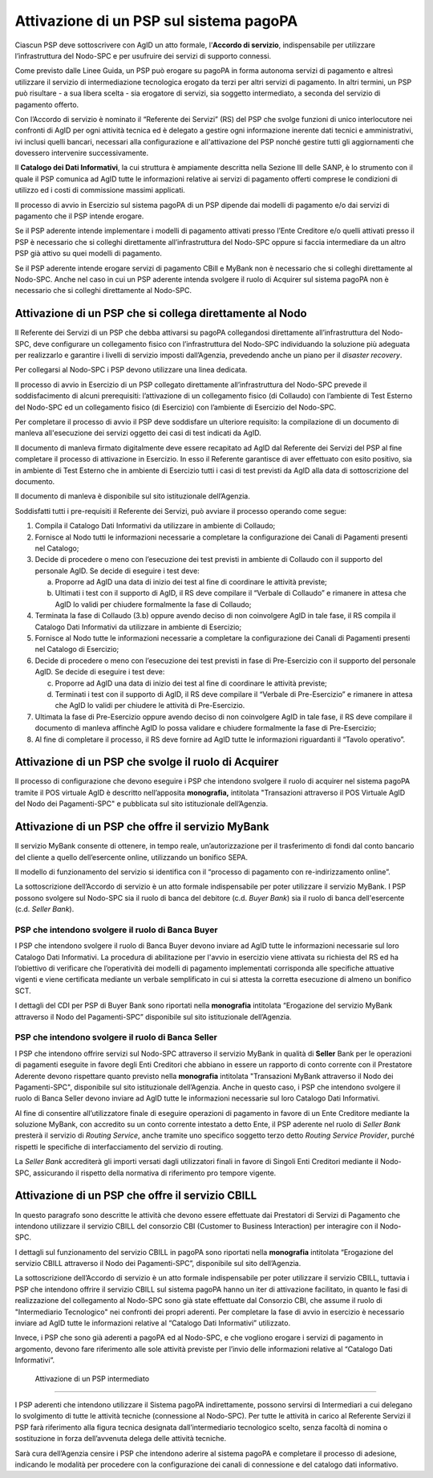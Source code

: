 
Attivazione di un PSP sul sistema pagoPA
========================================

Ciascun PSP deve sottoscrivere con AgID un atto formale, l’\ **Accordo di servizio**, indispensabile per utilizzare l’infrastruttura del Nodo-SPC e
per usufruire dei servizi di supporto connessi.

Come previsto dalle Linee Guida, un PSP può erogare su pagoPA in forma autonoma servizi di pagamento e altresì utilizzare il servizio di
intermediazione tecnologica erogato da terzi per altri servizi di pagamento. In altri termini, un PSP può risultare - a sua libera scelta - sia
erogatore di servizi, sia soggetto intermediato, a seconda del servizio di pagamento offerto.

Con l’Accordo di servizio è nominato il “Referente dei Servizi” (RS) del PSP che svolge funzioni di unico interlocutore nei confronti di AgID per ogni
attività tecnica ed è delegato a gestire ogni informazione inerente dati tecnici e amministrativi, ivi inclusi quelli bancari, necessari alla
configurazione e all'attivazione del PSP nonché gestire tutti gli aggiornamenti che dovessero intervenire successivamente.

Il **Catalogo dei Dati Informativi**, la cui struttura è ampiamente descritta nella Sezione III delle SANP, è lo strumento con il quale il PSP
comunica ad AgID tutte le informazioni relative ai servizi di pagamento offerti comprese le condizioni di utilizzo ed i costi di commissione massimi
applicati.

Il processo di avvio in Esercizio sul sistema pagoPA di un PSP dipende dai modelli di pagamento e/o dai servizi di pagamento che il PSP intende
erogare.

Se il PSP aderente intende implementare i modelli di pagamento attivati presso l’Ente Creditore e/o quelli attivati presso il PSP è necessario che si
colleghi direttamente all’infrastruttura del Nodo-SPC oppure si faccia intermediare da un altro PSP già attivo su quei modelli di pagamento.

Se il PSP aderente intende erogare servizi di pagamento CBill e MyBank non è necessario che si colleghi direttamente al Nodo-SPC. Anche nel caso in
cui un PSP aderente intenda svolgere il ruolo di Acquirer sul sistema pagoPA non è necessario che si colleghi direttamente al Nodo-SPC.

Attivazione di un PSP che si collega direttamente al Nodo
---------------------------------------------------------

Il Referente dei Servizi di un PSP che debba attivarsi su pagoPA collegandosi direttamente all’infrastruttura del Nodo-SPC, deve configurare un
collegamento fisico con l’infrastruttura del Nodo-SPC individuando la soluzione più adeguata per realizzarlo e garantire i livelli di servizio imposti
dall’Agenzia, prevedendo anche un piano per il *disaster recovery*.

Per collegarsi al Nodo-SPC i PSP devono utilizzare una linea dedicata.

Il processo di avvio in Esercizio di un PSP collegato direttamente all’infrastruttura del Nodo-SPC prevede il soddisfacimento di alcuni prerequisiti:
l’attivazione di un collegamento fisico (di Collaudo) con l’ambiente di Test Esterno del Nodo-SPC ed un collegamento fisico (di Esercizio) con
l’ambiente di Esercizio del Nodo-SPC.

Per completare il processo di avvio il PSP deve soddisfare un ulteriore requisito: la compilazione di un documento di manleva all'esecuzione dei
servizi oggetto dei casi di test indicati da AgID.

Il documento di manleva firmato digitalmente deve essere recapitato ad AgID dal Referente dei Servizi del PSP al fine completare il processo di
attivazione in Esercizio. In esso il Referente garantisce di aver effettuato con esito positivo, sia in ambiente di Test Esterno che in ambiente di
Esercizio tutti i casi di test previsti da AgID alla data di sottoscrizione del documento.

Il documento di manleva è disponibile sul sito istituzionale dell’Agenzia.

Soddisfatti tutti i pre-requisiti il Referente dei Servizi, può avviare il processo operando come segue:

1. Compila il Catalogo Dati Informativi da utilizzare in ambiente di Collaudo;

2. Fornisce al Nodo tutti le informazioni necessarie a completare la configurazione dei Canali di Pagamenti presenti nel Catalogo;

3. Decide di procedere o meno con l’esecuzione dei test previsti in ambiente di Collaudo con il supporto del personale AgID. Se decide di eseguire i
   test deve:

   a. Proporre ad AgID una data di inizio dei test al fine di coordinare le attività previste;

   b. Ultimati i test con il supporto di AgID, il RS deve compilare il “Verbale di Collaudo” e rimanere in attesa che AgID lo validi per chiudere
      formalmente la fase di Collaudo;

4. Terminata la fase di Collaudo (3.b) oppure avendo deciso di non coinvolgere AgID in tale fase, il RS compila il Catalogo Dati Informativi da
   utilizzare in ambiente di Esercizio;

5. Fornisce al Nodo tutte le informazioni necessarie a completare la configurazione dei Canali di Pagamenti presenti nel Catalogo di Esercizio;

6. Decide di procedere o meno con l’esecuzione dei test previsti in fase di Pre-Esercizio con il supporto del personale AgID. Se decide di eseguire i
   test deve:

   c. Proporre ad AgID una data di inizio dei test al fine di coordinare le attività previste;

   d. Terminati i test con il supporto di AgID, il RS deve compilare il “Verbale di Pre-Esercizio” e rimanere in attesa che AgID lo validi per
      chiudere le attività di Pre-Esercizio.

7. Ultimata la fase di Pre-Esercizio oppure avendo deciso di non coinvolgere AgID in tale fase, il RS deve compilare il documento di manleva affinchè
   AgID lo possa validare e chiudere formalmente la fase di Pre-Esercizio;

8. Al fine di completare il processo, il RS deve fornire ad AgID tutte le informazioni riguardanti il “Tavolo operativo”.

Attivazione di un PSP che svolge il ruolo di Acquirer
-----------------------------------------------------

Il processo di configurazione che devono eseguire i PSP che intendono svolgere il ruolo di acquirer nel sistema pagoPA tramite il POS virtuale AgID è
descritto nell’apposita **monografia,** intitolata "Transazioni attraverso il POS Virtuale AgID del Nodo dei Pagamenti-SPC" e pubblicata sul sito
istituzionale dell’Agenzia.

Attivazione di un PSP che offre il servizio MyBank
--------------------------------------------------

Il servizio MyBank consente di ottenere, in tempo reale, un’autorizzazione per il trasferimento di fondi dal conto bancario del cliente a quello
dell’esercente online, utilizzando un bonifico SEPA.

Il modello di funzionamento del servizio si identifica con il “processo di pagamento con re-indirizzamento online”.

La sottoscrizione dell’Accordo di servizio è un atto formale indispensabile per poter utilizzare il servizio MyBank. I PSP possono svolgere sul
Nodo-SPC sia il ruolo di banca del debitore (c.d. *Buyer Bank*) sia il ruolo di banca dell'esercente (c.d. *Seller Bank*).

PSP che intendono svolgere il ruolo di Banca Buyer
~~~~~~~~~~~~~~~~~~~~~~~~~~~~~~~~~~~~~~~~~~~~~~~~~~

I PSP che intendono svolgere il ruolo di Banca Buyer devono inviare ad AgID tutte le informazioni necessarie sul loro Catalogo Dati Informativi. La
procedura di abilitazione per l'avvio in esercizio viene attivata su richiesta del RS ed ha l’obiettivo di verificare che l’operatività dei modelli di
pagamento implementati corrisponda alle specifiche attuative vigenti e viene certificata mediante un verbale semplificato in cui si attesta la
corretta esecuzione di almeno un bonifico SCT.

I dettagli del CDI per PSP di Buyer Bank sono riportati nella **monografia** intitolata “Erogazione del servizio MyBank attraverso il Nodo del
Pagamenti-SPC” disponibile sul sito istituzionale dell’Agenzia.

PSP che intendono svolgere il ruolo di Banca Seller
~~~~~~~~~~~~~~~~~~~~~~~~~~~~~~~~~~~~~~~~~~~~~~~~~~~

I PSP che intendono offrire servizi sul Nodo-SPC attraverso il servizio MyBank in qualità di **Seller** Bank per le operazioni di pagamenti eseguite
in favore degli Enti Creditori che abbiano in essere un rapporto di conto corrente con il Prestatore Aderente devono rispettare quanto previsto nella
**monografia** intitolata "Transazioni MyBank attraverso il Nodo dei Pagamenti-SPC", disponibile sul sito istituzionale dell’Agenzia. Anche in questo
caso, i PSP che intendono svolgere il ruolo di Banca Seller devono inviare ad AgID tutte le informazioni necessarie sul loro Catalogo Dati
Informativi.

Al fine di consentire all’utilizzatore finale di eseguire operazioni di pagamento in favore di un Ente Creditore mediante la soluzione MyBank, con
accredito su un conto corrente intestato a detto Ente, il PSP aderente nel ruolo di *Seller Bank* presterà il servizio di *Routing Service*, anche
tramite uno specifico soggetto terzo detto *Routing Service Provider*, purché rispetti le specifiche di interfacciamento del servizio di routing.

La *Seller Bank* accrediterà gli importi versati dagli utilizzatori finali in favore di Singoli Enti Creditori mediante il Nodo-SPC, assicurando il
rispetto della normativa di riferimento pro tempore vigente.

Attivazione di un PSP che offre il servizio CBILL
-------------------------------------------------

In questo paragrafo sono descritte le attività che devono essere effettuate dai Prestatori di Servizi di Pagamento che intendono utilizzare il
servizio CBILL del consorzio CBI (Customer to Business Interaction) per interagire con il Nodo-SPC.

I dettagli sul funzionamento del servizio CBILL in pagoPA sono riportati nella **monografia** intitolata “Erogazione del servizio CBILL attraverso il
Nodo dei Pagamenti-SPC”, disponibile sul sito dell’Agenzia.

La sottoscrizione dell’Accordo di servizio è un atto formale indispensabile per poter utilizzare il servizio CBILL, tuttavia i PSP che intendono
offrire il servizio CBILL sul sistema pagoPA hanno un iter di attivazione facilitato, in quanto le fasi di realizzazione del collegamento al Nodo-SPC
sono già state effettuate dal Consorzio CBI, che assume il ruolo di "Intermediario Tecnologico" nei confronti dei propri aderenti. Per completare la
fase di avvio in esercizio è necessario inviare ad AgID tutte le informazioni relative al “Catalogo Dati Informativi” utilizzato.

Invece, i PSP che sono già aderenti a pagoPA ed al Nodo-SPC, e che vogliono erogare i servizi di pagamento in argomento, devono fare riferimento alle
sole attività previste per l’invio delle informazioni relative al “Catalogo Dati Informativi”.

 Attivazione di un PSP intermediato
-----------------------------------

I PSP aderenti che intendono utilizzare il Sistema pagoPA indirettamente, possono servirsi di Intermediari a cui delegano lo svolgimento di tutte le
attività tecniche (connessione al Nodo-SPC). Per tutte le attività in carico al Referente Servizi il PSP farà riferimento alla figura tecnica
designata dall’intermediario tecnologico scelto, senza facoltà di nomina o sostituzione in forza dell’avvenuta delega delle attività tecniche.

Sarà cura dell’Agenzia censire i PSP che intendono aderire al sistema pagoPA e completare il processo di adesione, indicando le modalità per procedere
con la configurazione dei canali di connessione e del catalogo dati informativo.
